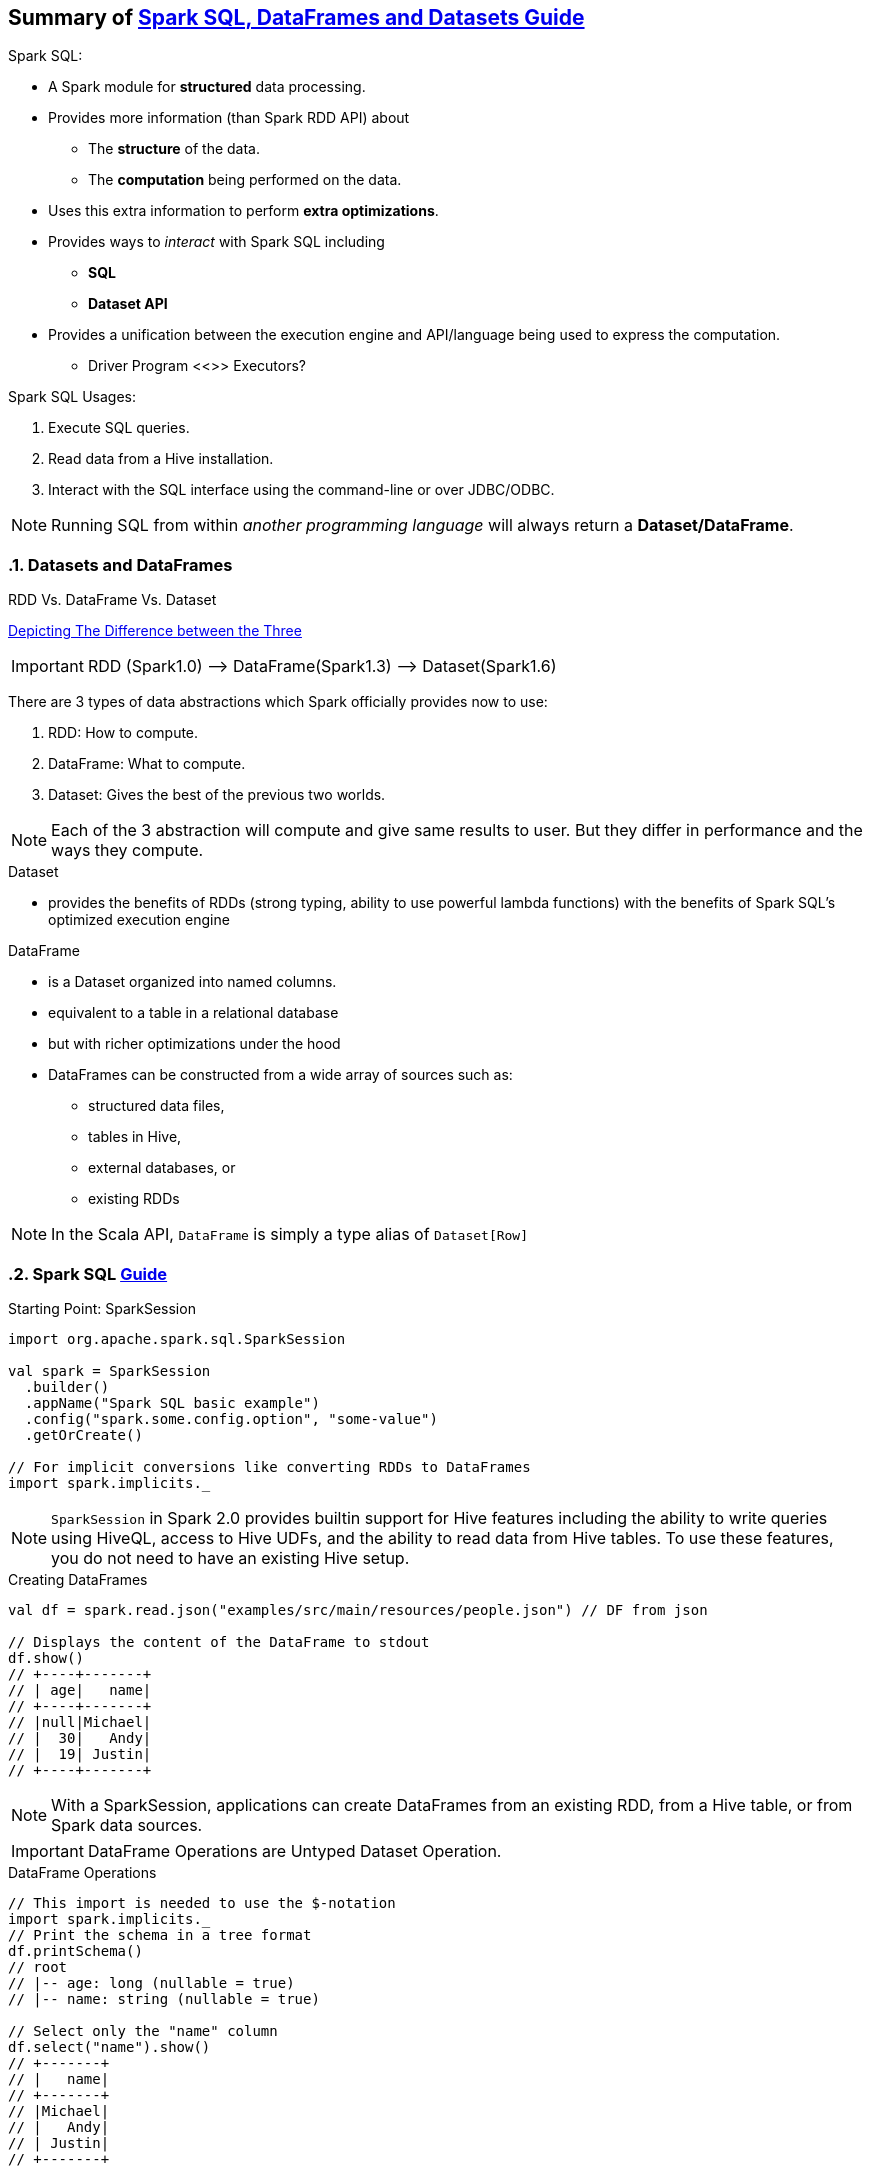== Summary of https://spark.apache.org/docs/latest/sql-programming-guide.html[Spark SQL, DataFrames and Datasets Guide]
:toc:
:toclevels: 3
:sectnums: 3
:sectnumlevels: 3
:icons: font
:source-highlighter: rouge


.Spark SQL:
* A Spark module for *structured* data processing.
* Provides more information (than Spark RDD API) about
 ** The *structure* of the data.
 ** The *computation* being performed on the data.
* Uses this extra information to perform *extra optimizations*.
* Provides ways to _interact_ with Spark SQL including
 ** *SQL*
 ** *Dataset API*
* Provides a unification between the execution engine and API/language being used to express the computation.
** Driver Program <<>> Executors?

.Spark SQL Usages:
. Execute SQL queries.
. Read data from a Hive installation.
. Interact with the SQL interface using the command-line or over JDBC/ODBC.

NOTE: Running SQL from within _another programming language_ will always return a *Dataset/DataFrame*.


=== Datasets and DataFrames

.RDD Vs. DataFrame Vs. Dataset
****
https://www.linkedin.com/pulse/apache-spark-rdd-vs-dataframe-dataset-chandan-prakash/[Depicting The Difference between the Three]

IMPORTANT: RDD (Spark1.0) —> DataFrame(Spark1.3) —> Dataset(Spark1.6)

There are 3 types of data abstractions which Spark officially provides now to use:

. RDD: How to compute.
. DataFrame: What to compute.
. Dataset: Gives the best of the previous two worlds.

NOTE: Each of the 3 abstraction will compute and give same results to user. But they differ in performance and the ways they compute.
****

.Dataset
* provides the benefits of RDDs (strong typing, ability to use powerful lambda functions) with the benefits of Spark SQL’s optimized execution engine

.DataFrame
* is a Dataset organized into named columns.
* equivalent to a table in a relational database
* but with richer optimizations under the hood
* DataFrames can be constructed from a wide array of sources such as:
** structured data files,
** tables in Hive,
** external databases, or
** existing RDDs

NOTE: In the Scala API, `DataFrame` is simply a type alias of `Dataset[Row]`


=== Spark SQL https://spark.apache.org/docs/latest/sql-getting-started.html[Guide]

.Starting Point: SparkSession
[source,scala]
----
import org.apache.spark.sql.SparkSession

val spark = SparkSession
  .builder()
  .appName("Spark SQL basic example")
  .config("spark.some.config.option", "some-value")
  .getOrCreate()

// For implicit conversions like converting RDDs to DataFrames
import spark.implicits._
----

NOTE: `SparkSession` in Spark 2.0 provides builtin support for Hive features including the ability to write queries using HiveQL, access to Hive UDFs, and the ability to read data from Hive tables. To use these features, you do not need to have an existing Hive setup.

.Creating DataFrames
----
val df = spark.read.json("examples/src/main/resources/people.json") // DF from json

// Displays the content of the DataFrame to stdout
df.show()
// +----+-------+
// | age|   name|
// +----+-------+
// |null|Michael|
// |  30|   Andy|
// |  19| Justin|
// +----+-------+
----

NOTE: With a SparkSession, applications can create DataFrames from an existing RDD, from a Hive table, or from Spark data sources.


IMPORTANT: DataFrame Operations are Untyped Dataset Operation.

.DataFrame Operations
----
// This import is needed to use the $-notation
import spark.implicits._
// Print the schema in a tree format
df.printSchema()
// root
// |-- age: long (nullable = true)
// |-- name: string (nullable = true)

// Select only the "name" column
df.select("name").show()
// +-------+
// |   name|
// +-------+
// |Michael|
// |   Andy|
// | Justin|
// +-------+

// Select everybody, but increment the age by 1
df.select($"name", $"age" + 1).show()
// +-------+---------+
// |   name|(age + 1)|
// +-------+---------+
// |Michael|     null|
// |   Andy|       31|
// | Justin|       20|
// +-------+---------+

// Select people older than 21
df.filter($"age" > 21).show()
// +---+----+
// |age|name|
// +---+----+
// | 30|Andy|
// +---+----+

// Count people by age
df.groupBy("age").count().show()
// +----+-----+
// | age|count|
// +----+-----+
// |  19|    1|
// |null|    1|
// |  30|    1|
// +----+-----+
----

.Creating Datasets (from Existing Collections)
----
case class Person(name: String, age: Long)

// Encoders are created for case classes
val caseClassDS = Seq(Person("Andy", 32)).toDS()
caseClassDS.show()
// +----+---+
// |name|age|
// +----+---+
// |Andy| 32|
// +----+---+
----

.Creating Datasets (from Existing Collections)
----
// Encoders for most common types are automatically provided by importing spark.implicits._
val primitiveDS = Seq(1, 2, 3).toDS()
primitiveDS.map(_ + 1).collect() // Returns: Array(2, 3, 4)
----

.DataFrames can be converted to a Dataset
----
// DataFrames can be converted to a Dataset by providing a class. Mapping will be done by name
val path = "examples/src/main/resources/people.json"
val peopleDS = spark.read.json(path).as[Person]
peopleDS.show()
// +----+-------+
// | age|   name|
// +----+-------+
// |null|Michael|
// |  30|   Andy|
// |  19| Justin|
// +----+-------+
----

Datasets are similar to RDDs, however, instead of using Java serialization or Kryo they use a specialized Encoder to serialize the objects for processing or transmitting over the network. While both encoders and standard serialization are responsible for turning an object into bytes, encoders are code generated dynamically and use a format that allows Spark to perform many operations like filtering, sorting and hashing without deserializing the bytes back into an object.



=== Running SQL Queries Programmatically

The sql function on a SparkSession enables applications to run SQL queries programmatically and returns the result as a DataFrame.

.Register the DataFrame as a SQL temporary view
 df.createOrReplaceTempView("people")

.Constructing a SQL Query
----
val sqlDF = spark.sql("SELECT * FROM people")
sqlDF.show()
// +----+-------+
// | age|   name|
// +----+-------+
// |null|Michael|
// |  30|   Andy|
// |  19| Justin|
// +----+-------+
----

=== Interoperating with RDDs

Spark SQL supports two different methods for converting existing RDDs into Datasets:


.*The First Method (Using Reflection):*
which infers the schema of an RDD that contains specific types of objects. This reflection-based approach leads to more concise code and works well when you already know the schema while writing your Spark application.

NOTE: The names of the arguments to the case class are read using reflection and become the names of the columns.

.Constructing Dataset via Reflection (simply by calling `toDF`)
----
// For implicit conversions from RDDs to DataFrames
import spark.implicits._

// Create an RDD of Person objects from a text file, convert it to a Dataframe
val peopleDF = spark.sparkContext
  .textFile("examples/src/main/resources/people.txt")
  .map(_.split(","))
  .map(attributes => Person(attributes(0), attributes(1).trim.toInt))
  .toDF()
// Register the DataFrame as a temporary view
peopleDF.createOrReplaceTempView("people")

// SQL statements can be run by using the sql methods provided by Spark
val teenagersDF = spark.sql("SELECT name, age FROM people WHERE age BETWEEN 13 AND 19")

// The columns of a row in the result can be accessed by field index
teenagersDF.map(teenager => "Name: " + teenager(0)).show()
// +------------+
// |       value|
// +------------+
// |Name: Justin|
// +------------+

// or by field name
teenagersDF.map(teenager => "Name: " + teenager.getAs[String]("name")).show()
// +------------+
// |       value|
// +------------+
// |Name: Justin|
// +------------+

// No pre-defined encoders for Dataset[Map[K,V]], define explicitly
implicit val mapEncoder = org.apache.spark.sql.Encoders.kryo[Map[String, Any]]
// Primitive types and case classes can be also defined as
// implicit val stringIntMapEncoder: Encoder[Map[String, Any]] = ExpressionEncoder()

// row.getValuesMap[T] retrieves multiple columns at once into a Map[String, T]
teenagersDF.map(teenager => teenager.getValuesMap[Any](List("name", "age"))).collect()
// Array(Map("name" -> "Justin", "age" -> 19))

----




.*The Second Method (Using Programmatic Interface):*
which allows to construct a schema and then apply it to an existing RDD. While this method is more verbose, it allows you to construct Datasets when the columns and their types are not known until runtime.

DataFrame can be created programmatically with three steps.

. Create an RDD of Rows from the original RDD;
. Create the schema represented by a StructType matching the structure of Rows in the RDD created in Step 1.
. Apply the schema to the RDD of Rows via createDataFrame method provided by SparkSession.

NOTE: Remember the `StructType`, `StructField`, `StructString`, etc from: +
`org.apache.spark.sql.types._`

.Constructing Dataset Programmatically
----
import org.apache.spark.sql.types._

// Create an RDD
val peopleRDD = spark.sparkContext.textFile("examples/src/main/resources/people.txt")

// The schema is encoded in a string
val schemaString = "name age"

// Generate the schema based on the string of schema
val fields = schemaString.split(" ")
  .map(fieldName => StructField(fieldName, StringType, nullable = true))
val schema = StructType(fields)

// Convert records of the RDD (people) to Rows
val rowRDD = peopleRDD
  .map(_.split(","))
  .map(attributes => Row(attributes(0), attributes(1).trim))

// Apply the schema to the RDD
val peopleDF = spark.createDataFrame(rowRDD, schema)

// Creates a temporary view using the DataFrame
peopleDF.createOrReplaceTempView("people")

// SQL can be run over a temporary view created using DataFrames
val results = spark.sql("SELECT name FROM people")

// The results of SQL queries are DataFrames and support all the normal RDD operations
// The columns of a row in the result can be accessed by field index or by field name
results.map(attributes => "Name: " + attributes(0)).show()
// +-------------+
// |        value|
// +-------------+
// |Name: Michael|
// |   Name: Andy|
// | Name: Justin|
// +-------------+
----

IMPORTANT: Likewise you can extract columns/fields as follows:

.Extracting Columns/Fields
----
val fields: Seq[String] = df.schema.fields.collect{
    case StructField(fieldName, IntegerType, _, _) => fieldName //extract the Column name if it's an integer type
}
----


=== Aggregations: User-Defined Aggregate Functions

While the built-in DataFrames functions provide common aggregations such as count(), countDistinct(), avg(), max(), min(), etc. users are not limited to the predefined aggregate functions and can create their own as follows:

.Untyped Aggregate Functions (https://spark.apache.org/docs/latest/sql-getting-started.html#untyped-user-defined-aggregate-functions[Full Example])
Users have to extend the `UserDefinedAggregateFunction` abstract class to implement a custom untyped aggregate function:
[source,scala]
----
import org.apache.spark.sql.{Row, SparkSession}
import org.apache.spark.sql.expressions.MutableAggregationBuffer
import org.apache.spark.sql.expressions.UserDefinedAggregateFunction
import org.apache.spark.sql.types._

object MyAverage extends UserDefinedAggregateFunction {
  override def inputSchema: StructType = ???

  override def bufferSchema: StructType = ???

  override def dataType: DataType = ???

  override def deterministic: Boolean = ???

  override def initialize(buffer: MutableAggregationBuffer): Unit = ???

  override def update(buffer: MutableAggregationBuffer, input: Row): Unit = ???

  override def merge(buffer1: MutableAggregationBuffer, buffer2: Row): Unit = ???

  override def evaluate(buffer: Row): Any = ???
}
----

.Type-Safe Aggregate Functions (https://spark.apache.org/docs/latest/sql-getting-started.html#type-safe-user-defined-aggregate-functions[Full Example])
User-defined aggregations for strongly typed Datasets revolve around the Aggregator abstract class:
[source,scala]
----
import org.apache.spark.sql.{Encoder, Encoders, SparkSession}
import org.apache.spark.sql.expressions.Aggregator

case class Employee(name: String, salary: Long)
case class Average(var sum: Long, var count: Long)

object MyAverage extends Aggregator[Employee, Average, Double] {
  override def zero: Average = ???

  override def reduce(b: Average, a: Employee): Average = ???

  override def merge(b1: Average, b2: Average): Average = ???

  override def finish(reduction: Average): Double = ???

  override def bufferEncoder: Encoder[Average] = ???

  override def outputEncoder: Encoder[Double] = ???
}
----
